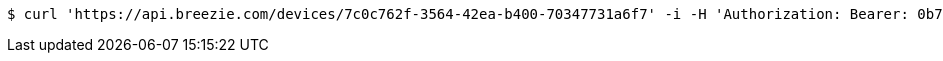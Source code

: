 [source,bash]
----
$ curl 'https://api.breezie.com/devices/7c0c762f-3564-42ea-b400-70347731a6f7' -i -H 'Authorization: Bearer: 0b79bab50daca910b000d4f1a2b675d604257e42'
----